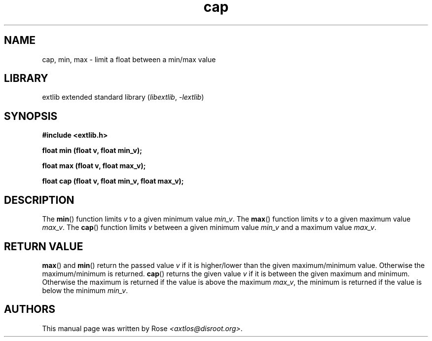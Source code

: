 '\" t
.\" Copyright 2024 axtlos (axtlos@disroot.org)
.\"
.\" SPDX-License-Identifier: BSD-3-Clause

.TH cap 3 2024-09-23 "extlib"
.SH NAME
cap, min, max \- limit a float between a min/max value
.SH LIBRARY
extlib extended standard library
.RI ( libextlib ", " \-lextlib )
.SH SYNOPSIS
.nf
.B #include <extlib.h>
.P
.BI "float min (float v, float min_v);"
.P
.BI "float max (float v, float max_v);"
.P
.BI "float cap (float v, float min_v, float max_v);"
.P
.fi
.SH DESCRIPTION
The
.BR min ()
function limits
.I v
to a given minimum value
.IR min_v .
The
.BR max ()
function limits
.I v
to a given maximum value
.IR max_v .
The
.BR cap ()
function limits
.I v
between a given minimum value
.I min_v
and a maximum value
.IR max_v .
.fi
.SH RETURN VALUE
.BR max ()
and
.BR min ()
return the passed value
.I v
if it is higher/lower than the given maximum/minimum value. Otherwise the maximum/minimum is returned.
.BR cap ()
returns the given value
.I v
if it is between the given maximum and minimum.
Otherwise the maximum is returned if the value is above the maximum
.IR max_v ,
the minimum is returned if the value is below the minimum
.IR min_v .
.fi
.SH AUTHORS
This manual page was written by Rose
.IR <axtlos@disroot.org> .
.\" SRC END
